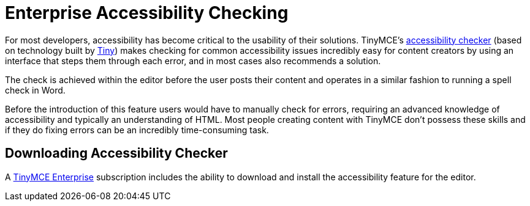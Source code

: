 = Enterprise Accessibility Checking
:description: WCAG & Section 508 compliant accessibility checking.
:keywords: a11y accessibility

For most developers, accessibility has become critical to the usability of their solutions. TinyMCE's link:{baseurl}/plugins/a11ychecker/[accessibility checker] (based on technology built by http://www.tiny.cloud[Tiny]) makes checking for common accessibility issues incredibly easy for content creators by using an interface that steps them through each error, and in most cases also recommends a solution.

The check is achieved within the editor before the user posts their content and operates in a similar fashion to running a spell check in Word.

Before the introduction of this feature users would have to manually check for errors, requiring an advanced knowledge of accessibility and typically an understanding of HTML. Most people creating content with TinyMCE don't possess these skills and if they do fixing errors can be an incredibly time-consuming task.

== Downloading Accessibility Checker

A https://www.tinymce.com/pricing/[TinyMCE Enterprise] subscription includes the ability to download and install the accessibility feature for the editor.

